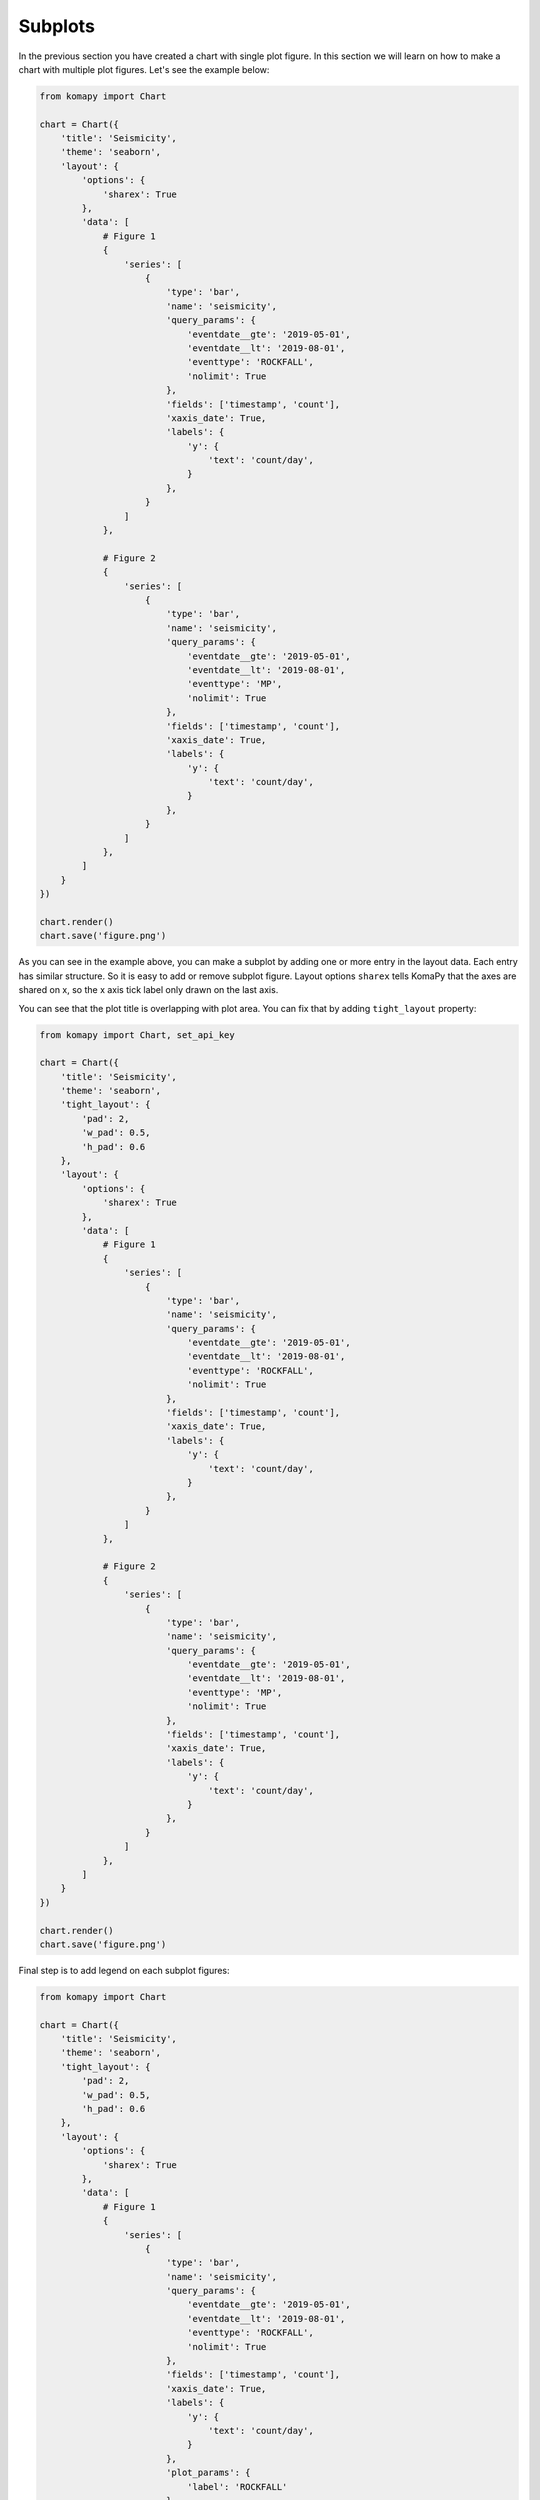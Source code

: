 ========
Subplots
========

In the previous section you have created a chart with single plot figure. In
this section we will learn on how to make a chart with multiple plot figures.
Let's see the example below:

.. code-block:: python

    from komapy import Chart

    chart = Chart({
        'title': 'Seismicity',
        'theme': 'seaborn',
        'layout': {
            'options': {
                'sharex': True
            },
            'data': [
                # Figure 1
                {
                    'series': [
                        {
                            'type': 'bar',
                            'name': 'seismicity',
                            'query_params': {
                                'eventdate__gte': '2019-05-01',
                                'eventdate__lt': '2019-08-01',
                                'eventtype': 'ROCKFALL',
                                'nolimit': True
                            },
                            'fields': ['timestamp', 'count'],
                            'xaxis_date': True,
                            'labels': {
                                'y': {
                                    'text': 'count/day',
                                }
                            },
                        }
                    ]
                },

                # Figure 2
                {
                    'series': [
                        {
                            'type': 'bar',
                            'name': 'seismicity',
                            'query_params': {
                                'eventdate__gte': '2019-05-01',
                                'eventdate__lt': '2019-08-01',
                                'eventtype': 'MP',
                                'nolimit': True
                            },
                            'fields': ['timestamp', 'count'],
                            'xaxis_date': True,
                            'labels': {
                                'y': {
                                    'text': 'count/day',
                                }
                            },
                        }
                    ]
                },
            ]
        }
    })

    chart.render()
    chart.save('figure.png')

.. image:: images/subplots/s1.png

As you can see in the example above, you can make a subplot by adding one or
more entry in the layout data. Each entry has similar structure. So it is easy
to add or remove subplot figure. Layout options ``sharex`` tells KomaPy that the
axes are shared on x, so the x axis tick label only drawn on the last axis.

You can see that the plot title is overlapping with plot area. You can fix that
by adding ``tight_layout`` property:

.. code-block:: python

    from komapy import Chart, set_api_key

    chart = Chart({
        'title': 'Seismicity',
        'theme': 'seaborn',
        'tight_layout': {
            'pad': 2,
            'w_pad': 0.5,
            'h_pad': 0.6
        },
        'layout': {
            'options': {
                'sharex': True
            },
            'data': [
                # Figure 1
                {
                    'series': [
                        {
                            'type': 'bar',
                            'name': 'seismicity',
                            'query_params': {
                                'eventdate__gte': '2019-05-01',
                                'eventdate__lt': '2019-08-01',
                                'eventtype': 'ROCKFALL',
                                'nolimit': True
                            },
                            'fields': ['timestamp', 'count'],
                            'xaxis_date': True,
                            'labels': {
                                'y': {
                                    'text': 'count/day',
                                }
                            },
                        }
                    ]
                },

                # Figure 2
                {
                    'series': [
                        {
                            'type': 'bar',
                            'name': 'seismicity',
                            'query_params': {
                                'eventdate__gte': '2019-05-01',
                                'eventdate__lt': '2019-08-01',
                                'eventtype': 'MP',
                                'nolimit': True
                            },
                            'fields': ['timestamp', 'count'],
                            'xaxis_date': True,
                            'labels': {
                                'y': {
                                    'text': 'count/day',
                                }
                            },
                        }
                    ]
                },
            ]
        }
    })

    chart.render()
    chart.save('figure.png')

.. image:: images/subplots/s2.png

Final step is to add legend on each subplot figures:

.. code-block:: python

    from komapy import Chart

    chart = Chart({
        'title': 'Seismicity',
        'theme': 'seaborn',
        'tight_layout': {
            'pad': 2,
            'w_pad': 0.5,
            'h_pad': 0.6
        },
        'layout': {
            'options': {
                'sharex': True
            },
            'data': [
                # Figure 1
                {
                    'series': [
                        {
                            'type': 'bar',
                            'name': 'seismicity',
                            'query_params': {
                                'eventdate__gte': '2019-05-01',
                                'eventdate__lt': '2019-08-01',
                                'eventtype': 'ROCKFALL',
                                'nolimit': True
                            },
                            'fields': ['timestamp', 'count'],
                            'xaxis_date': True,
                            'labels': {
                                'y': {
                                    'text': 'count/day',
                                }
                            },
                            'plot_params': {
                                'label': 'ROCKFALL'
                            },
                            'legend': {
                                'show': True,
                                'loc': 'upper right'
                            }
                        }
                    ]
                },

                # Figure 2
                {
                    'series': [
                        {
                            'type': 'bar',
                            'name': 'seismicity',
                            'query_params': {
                                'eventdate__gte': '2019-05-01',
                                'eventdate__lt': '2019-08-01',
                                'eventtype': 'MP',
                                'nolimit': True
                            },
                            'fields': ['timestamp', 'count'],
                            'xaxis_date': True,
                            'labels': {
                                'y': {
                                    'text': 'count/day',
                                }
                            },
                            'plot_params': {
                                'label': 'MP'
                            },
                            'legend': {
                                'show': True,
                                'loc': 'upper right'
                            }
                        }
                    ]
                },
            ]
        }
    })

    chart.render()
    chart.save('figure.png')

.. image:: images/subplots/s3.png
